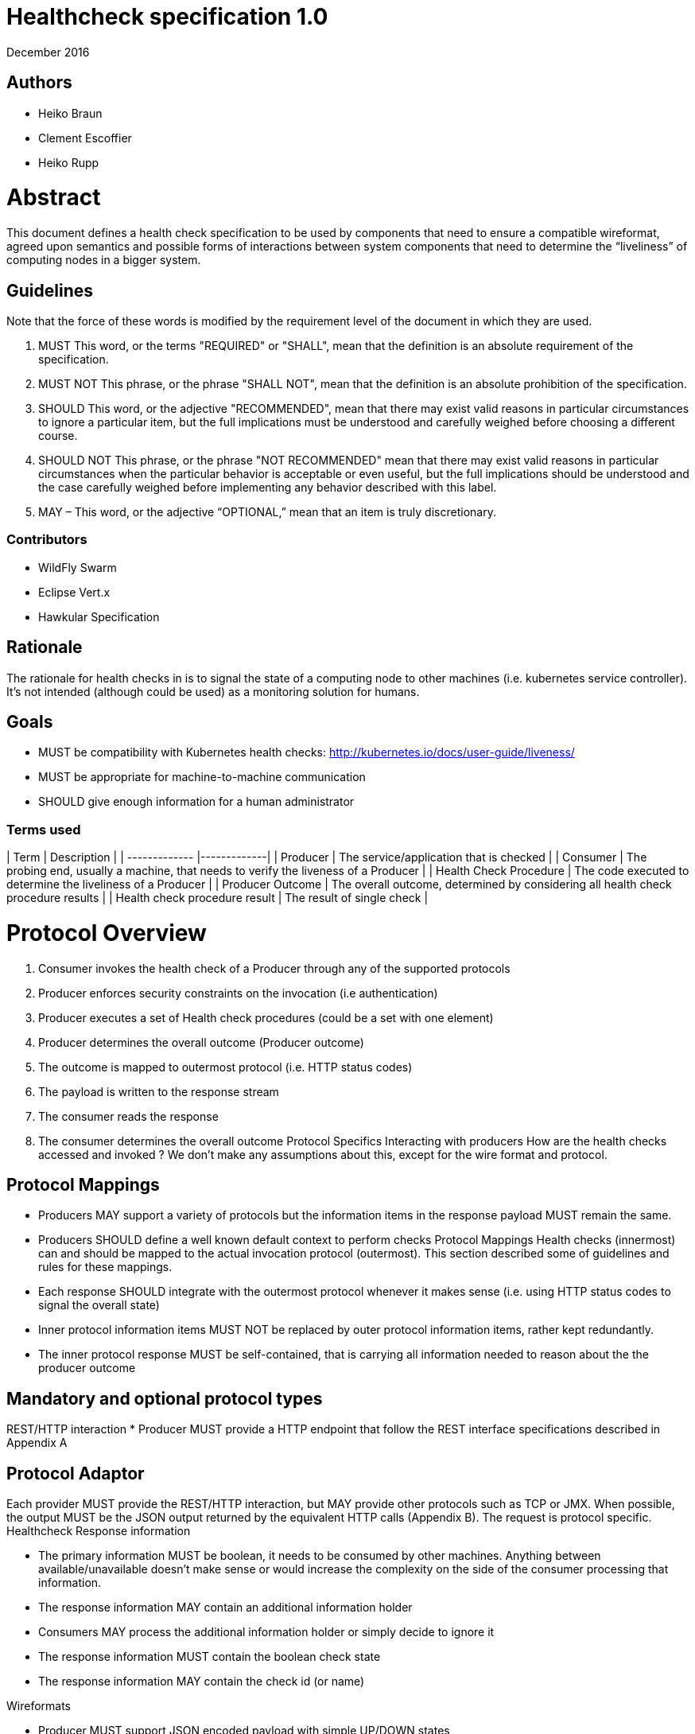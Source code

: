 
# ﻿Healthcheck specification 1.0
December 2016

## Authors
- Heiko Braun
- Clement Escoffier
- Heiko Rupp

# Abstract
This document defines a health check specification to be used by components that need to ensure a compatible wireformat, agreed upon semantics and possible forms of interactions between system components that need to determine the “liveliness” of computing nodes in a bigger system.

## Guidelines

Note that the force of these words is modified by the requirement level of the document in which they are used.

1. MUST   This word, or the terms "REQUIRED" or "SHALL", mean that the
  definition is an absolute requirement of the specification.

2. MUST NOT   This phrase, or the phrase "SHALL NOT", mean that the
  definition is an absolute prohibition of the specification.

3. SHOULD   This word, or the adjective "RECOMMENDED", mean that there
  may exist valid reasons in particular circumstances to ignore a
  particular item, but the full implications must be understood and
  carefully weighed before choosing a different course.

4. SHOULD NOT   This phrase, or the phrase "NOT RECOMMENDED" mean that
  there may exist valid reasons in particular circumstances when the
  particular behavior is acceptable or even useful, but the full
  implications should be understood and the case carefully weighed
  before implementing any behavior described with this label.


5. MAY – This word, or the adjective “OPTIONAL,” mean that an item is truly discretionary.

### Contributors

* WildFly Swarm
* Eclipse Vert.x
* Hawkular Specification


## Rationale

The rationale for health checks in is to signal the state of a computing node to other machines (i.e. kubernetes service controller). It’s not intended (although could be used) as a monitoring solution for humans.

## Goals
* MUST be compatibility with Kubernetes health checks: http://kubernetes.io/docs/user-guide/liveness/
* MUST be appropriate for machine-to-machine communication
* SHOULD give enough information for a human administrator


### Terms used

| Term       | Description     |
| ------------- |-------------|
| Producer | The service/application that is checked |
| Consumer | The probing end, usually a machine, that needs to verify the liveness of a Producer |
| Health Check Procedure | The code executed to determine the liveliness of a Producer |
| Producer Outcome | The overall outcome, determined by considering all health check procedure results |
| Health check procedure result | The result of single check |

# Protocol Overview

1. Consumer invokes the health check of a Producer through any of the supported protocols
2. Producer enforces security constraints on the invocation (i.e authentication)
3. Producer executes a set of Health check procedures (could be a set with one element)
4. Producer determines the overall outcome (Producer outcome)
5. The outcome is mapped to outermost protocol (i.e. HTTP status codes)
6. The payload is written to the response stream
7. The consumer reads the response
8. The consumer determines the overall outcome
Protocol Specifics
Interacting with producers
How are the health checks accessed and invoked ? We don’t make any assumptions about this, except for the wire format and protocol.

## Protocol Mappings

* Producers MAY support a variety of protocols but the information items in the response payload MUST remain the same.
* Producers SHOULD define a well known default context to perform checks
Protocol Mappings
Health checks (innermost) can and should be mapped to the actual invocation protocol (outermost). This section described some of guidelines and rules for these mappings.
* Each response SHOULD integrate with the outermost protocol whenever it makes sense (i.e. using HTTP status codes to signal the overall state)
* Inner protocol information items MUST NOT be replaced by outer protocol information items, rather kept redundantly.
* The inner protocol response MUST be self-contained, that is carrying all information needed to reason about the the producer outcome


## Mandatory and optional protocol types

REST/HTTP interaction
* Producer MUST provide a HTTP endpoint that follow the REST interface specifications described in Appendix A


## Protocol Adaptor

Each provider MUST provide the REST/HTTP interaction, but MAY provide other protocols such as TCP or JMX. When possible, the output MUST be the JSON output returned by the equivalent HTTP calls (Appendix B). The request is protocol specific.
Healthcheck Response information

* The primary information MUST be boolean, it needs to be consumed by other machines. Anything between available/unavailable doesn’t make sense or would increase the complexity on the side of the consumer processing that information.
* The response information MAY contain an additional information holder
* Consumers MAY process the additional information holder or simply decide to ignore it
* The response information MUST contain the boolean check state
* The response information MAY contain the check id (or name)

Wireformats

* Producer MUST  support JSON encoded payload with simple UP/DOWN states
* Producers MAY  support an additional information holder with key/value pairs to provide further context (i.e. disk.free.space=120mb).
* The JSON response payload MUST be compatible with the one described in Appendix B
* The JSON response MUST contain the `id` entry specifying the name of the check, to support protocols that support external identifier (i.e. URI)
* The JSON response MUST contain the `result`entry specifying the state as String: “UP” or “DOWN”
* The JSON MAY support an additional information holder to carry key value pairs that provide additional context


# Health Check Procedures
* A producer MUST support custom health check procedures
* A producer SHOULD support reasonable out-of-the-box procedures
* A producer without health check procedures installed MUST returns positive overall outcome (i.e. HTTP 204, no content)


## Policies to determine the overall outcome
When multiple procedures are installed all procedures MUST be executed and the overall outcome needs to be determined.
* Consumers MUST support a logical conjunction policy to determine the outcome
* Consumers MUST use the logical conjunction policy by default to determine the outcome
* Consumers MAY support custom policies to determine the outcome
Security
Aspects regarding the secure access of health check information.


* A producer MUST enforce security on all check invocations
* A producer MAY ignore security for trusted origins (i.e. localhost)
* HTTP Digest Auth MUST be one supported authentication mechanism
* HTTP Digest Auth SHOULD be the default algorithm for the HTTP protocol binding

# Appendix A: REST interface specifications

| Context       | Verb          | Status Code  | Response |
| ------------- |:-------------:| :-----:| -----|
| /health       | GET           | 200, 204, 500, 503 | See Appendix B|

## Status Codes:

* 200 for a health check with a positive outcome
* 204 in case no health check procedures are installed into the runtime
* 503 in case the overall outcome is negative
* 500 in case the consumer wasn’t able to process the health check request (i.e. error in procedure)


# Appendix B: JSON payload specification

The following table give valid health check responses:

| Request | HTTP Status       | JSON Payload         | State  | Comment |
| ------------- |:-------------:| :-----:| -----| ----|
| /health       | 200           | Yes, see below  | UP | Check with payload |
| /health       | 204           | No  | UP | Check without procedures installed |
| /health       | 503           | Yes  | Down | Check failed|
| /health       | 500           | No  | No | Request processing failed (i.e. error in procedure) |


## JSON Schema:
```
{
 "$schema": "http://json-schema.org/draft-04/schema#",
 "type": "object",
 "properties": {
   "outcome": {
     "type": "string"
   },
   "checks": {
     "type": "array",
     "items": {
       "type": "object",
       "properties": {
         "id": {
           "type": "string"
         },
         "result": {
           "type": "string"
         },
         "data": {
           "type": "object",
           "properties": {
             "key": {
               "type": "string"
             },
             "value": {
               "type": "string|boolean|int"
             }
           }
         }
       },
       "required": [
         "id",
         "result"
         ]
     }
   }
 },
 "required": [
   "outcome",
   "checks"
 ]
}
```
(See http://jsonschema.net/#/)

## With procedures installed into the runtime
Status 200
```
{
  "outcome": "UP",
  "checks": [
    {
      "id": "myCheck",
      "result": "UP",
      "data": {
        "key": "value",
        "foo": "bar"
      }
    }
  ]
}
```


Status 503
```
{
  "outcome": "DOWN",
  "checks": [
    {
      "id": "myCheck",
      "result": "DOWN",
      "data": {
        "key": "value",
        "foo": "bar"
      }
    }
  ]
}
```

## Without procedures installed into the runtime
Status 204
No payload, as required by https://tools.ietf.org/html/rfc7231#section-6.3.5
